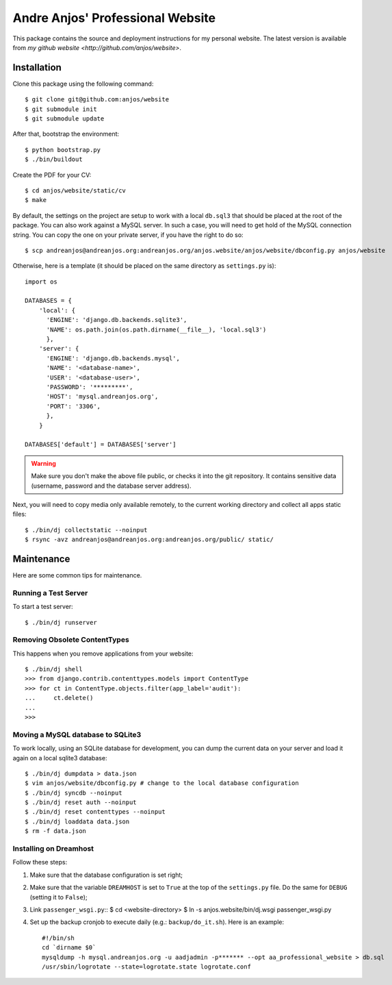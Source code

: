 ===================================
 Andre Anjos' Professional Website
===================================

This package contains the source and deployment instructions for my personal
website. The latest version is available from `my github website
<http://github.com/anjos/website>`.

Installation
------------

Clone this package using the following command::

  $ git clone git@github.com:anjos/website
  $ git submodule init
  $ git submodule update

After that, bootstrap the environment::

  $ python bootstrap.py
  $ ./bin/buildout

Create the PDF for your CV::

  $ cd anjos/website/static/cv
  $ make

By default, the settings on the project are setup to work with a local
``db.sql3`` that should be placed at the root of the package. You can also work
against a MySQL server. In such a case, you will need to get hold of the MySQL
connection string. You can copy the one on your private server, if you have the
right to do so::

  $ scp andreanjos@andreanjos.org:andreanjos.org/anjos.website/anjos/website/dbconfig.py anjos/website

Otherwise, here is a template (it should be placed on the same directory as
``settings.py`` is)::

  import os

  DATABASES = {
      'local': {
        'ENGINE': 'django.db.backends.sqlite3',
        'NAME': os.path.join(os.path.dirname(__file__), 'local.sql3')
        },
      'server': {
        'ENGINE': 'django.db.backends.mysql',
        'NAME': '<database-name>',
        'USER': '<database-user>',
        'PASSWORD': '*********',
        'HOST': 'mysql.andreanjos.org',
        'PORT': '3306',
        },
      }

  DATABASES['default'] = DATABASES['server']

.. warning::

  Make sure you don't make the above file public, or checks it into the git
  repository. It contains sensitive data (username, password and the database
  server address).

Next, you will need to copy media only available remotely, to the current
working directory and collect all apps static files::

  $ ./bin/dj collectstatic --noinput
  $ rsync -avz andreanjos@andreanjos.org:andreanjos.org/public/ static/

Maintenance
-----------

Here are some common tips for maintenance.

Running a Test Server
=====================

To start a test server::

  $ ./bin/dj runserver

Removing Obsolete ContentTypes
===============================

This happens when you remove applications from your website::

  $ ./bin/dj shell
  >>> from django.contrib.contenttypes.models import ContentType
  >>> for ct in ContentType.objects.filter(app_label='audit'):
  ...     ct.delete()
  ...
  >>>

Moving a MySQL database to SQLite3
==================================

To work locally, using an SQLite database for development, you can dump the
current data on your server and load it again on a local sqlite3 database::

  $ ./bin/dj dumpdata > data.json
  $ vim anjos/website/dbconfig.py # change to the local database configuration
  $ ./bin/dj syncdb --noinput
  $ ./bin/dj reset auth --noinput
  $ ./bin/dj reset contenttypes --noinput
  $ ./bin/dj loaddata data.json
  $ rm -f data.json

Installing on Dreamhost
=======================

Follow these steps:

1. Make sure that the database configuration is set right;
2. Make sure that the variable ``DREAMHOST`` is set to ``True`` at the top of
   the ``settings.py`` file. Do the same for ``DEBUG`` (setting it to
   ``False``);
3. Link ``passenger_wsgi.py``::
   $ cd <website-directory>
   $ ln -s anjos.website/bin/dj.wsgi passenger_wsgi.py
4. Set up the backup cronjob to execute daily (e.g.: ``backup/do_it.sh``). Here
   is an example::

     #!/bin/sh
     cd `dirname $0`
     mysqldump -h mysql.andreanjos.org -u aadjadmin -p******* --opt aa_professional_website > db.sql
     /usr/sbin/logrotate --state=logrotate.state logrotate.conf
